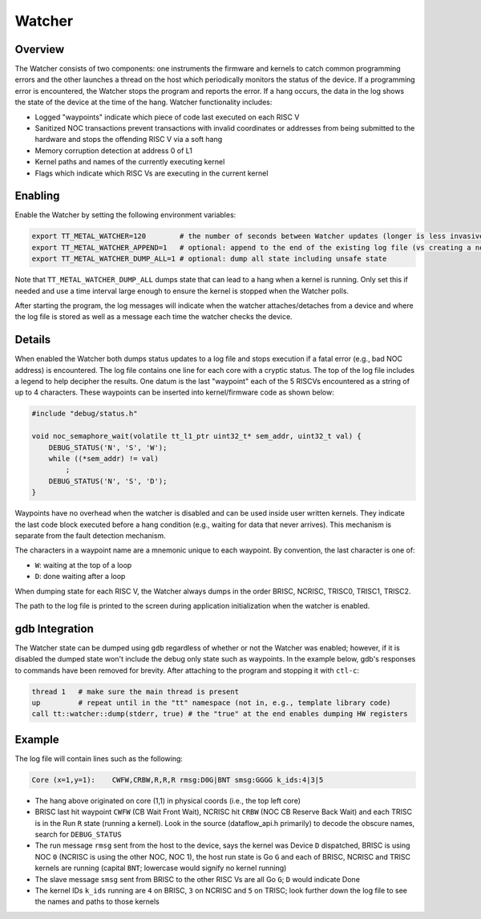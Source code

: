 Watcher
*******

Overview
--------

The Watcher consists of two components: one instruments the firmware and kernels to catch common programming errors and
the other launches a thread on the host which periodically monitors the status of the device. If a programming error is
encountered, the Watcher stops the program and reports the error.  If a hang occurs, the data in the log shows the state
of the device at the time of the hang. Watcher functionality includes:

- Logged "waypoints" indicate which piece of code last executed on each RISC V
- Sanitized NOC transactions prevent transactions with invalid coordinates or addresses from being submitted to the
  hardware and stops the offending RISC V via a soft hang
- Memory corruption detection at address 0 of L1
- Kernel paths and names of the currently executing kernel
- Flags which indicate which RISC Vs are executing in the current kernel

Enabling
--------

Enable the Watcher by setting the following environment variables:

.. code-block::

   export TT_METAL_WATCHER=120        # the number of seconds between Watcher updates (longer is less invasive)
   export TT_METAL_WATCHER_APPEND=1   # optional: append to the end of the existing log file (vs creating a new file)
   export TT_METAL_WATCHER_DUMP_ALL=1 # optional: dump all state including unsafe state

Note that ``TT_METAL_WATCHER_DUMP_ALL`` dumps state that can lead to a hang when a kernel is running.  Only set this if
needed and use a time interval large enough to ensure the kernel is stopped when the Watcher polls.

After starting the program, the log messages will indicate when the watcher attaches/detaches from a device and where
the log file is stored as well as a message each time the watcher checks the device.

Details
-------

When enabled the Watcher both dumps status updates to a log file and stops execution if a fatal error (e.g., bad NOC
address) is encountered.  The log file contains one line for each core with a cryptic status.  The top of the log file
includes a legend to help decipher the results.  One datum is the last "waypoint" each of the 5 RISCVs
encountered as a string of up to 4 characters.  These waypoints can be inserted into kernel/firmware code as shown
below:

.. code-block::

    #include "debug/status.h"

    void noc_semaphore_wait(volatile tt_l1_ptr uint32_t* sem_addr, uint32_t val) {
        DEBUG_STATUS('N', 'S', 'W');
        while ((*sem_addr) != val)
            ;
        DEBUG_STATUS('N', 'S', 'D');
    }

Waypoints have no overhead when the watcher is disabled and can be used inside user written kernels.  They indicate
the last code block executed before a hang condition (e.g., waiting for data that never arrives).  This mechanism is
separate from the fault detection mechanism.

The characters in a waypoint name are a mnemonic unique to each waypoint.  By convention, the last character is one of:

- ``W``: waiting at the top of a loop
- ``D``: done waiting after a loop

When dumping state for each RISC V, the Watcher always dumps in the order BRISC, NCRISC, TRISC0, TRISC1, TRISC2.

The path to the log file is printed to the screen during application initialization when the watcher is enabled.

gdb Integration
---------------

The Watcher state can be dumped using ``gdb`` regardless of whether or not the Watcher was enabled; however, if it is
disabled the dumped state won't include the debug only state such as waypoints.  In the example below, gdb's responses
to commands have been removed for brevity.  After attaching to the program and stopping it with ``ctl-c``:

.. code-block::

    thread 1   # make sure the main thread is present
    up         # repeat until in the "tt" namespace (not in, e.g., template library code)
    call tt::watcher::dump(stderr, true) # the "true" at the end enables dumping HW registers

Example
-------

The log file will contain lines such as the following:

.. code-block::

    Core (x=1,y=1):    CWFW,CRBW,R,R,R rmsg:D0G|BNT smsg:GGGG k_ids:4|3|5

- The hang above originated on core (1,1) in physical coords (i.e., the top left core)
- BRISC last hit waypoint ``CWFW`` (CB Wait Front Wait), NCRISC hit ``CRBW`` (NOC CB Reserve Back Wait) and each TRISC
  is in the Run ``R`` state (running a kernel). Look in the source (dataflow_api.h primarily) to decode the obscure names,
  search for ``DEBUG_STATUS``
- The run message ``rmsg`` sent from the host to the device, says the kernel was Device ``D`` dispatched, BRISC is
  using NOC ``0`` (NCRISC is using the other NOC, NOC 1), the host run state is Go ``G`` and each of BRISC, NCRISC and
  TRISC kernels are running (capital ``BNT``; lowercase would signify no kernel running)
- The slave message ``smsg`` sent from BRISC to the other RISC Vs are all Go ``G``; ``D`` would indicate Done
- The kernel IDs ``k_ids`` running are ``4`` on BRISC, ``3`` on NCRISC and ``5`` on TRISC; look further down the log file
  to see the names and paths to those kernels
